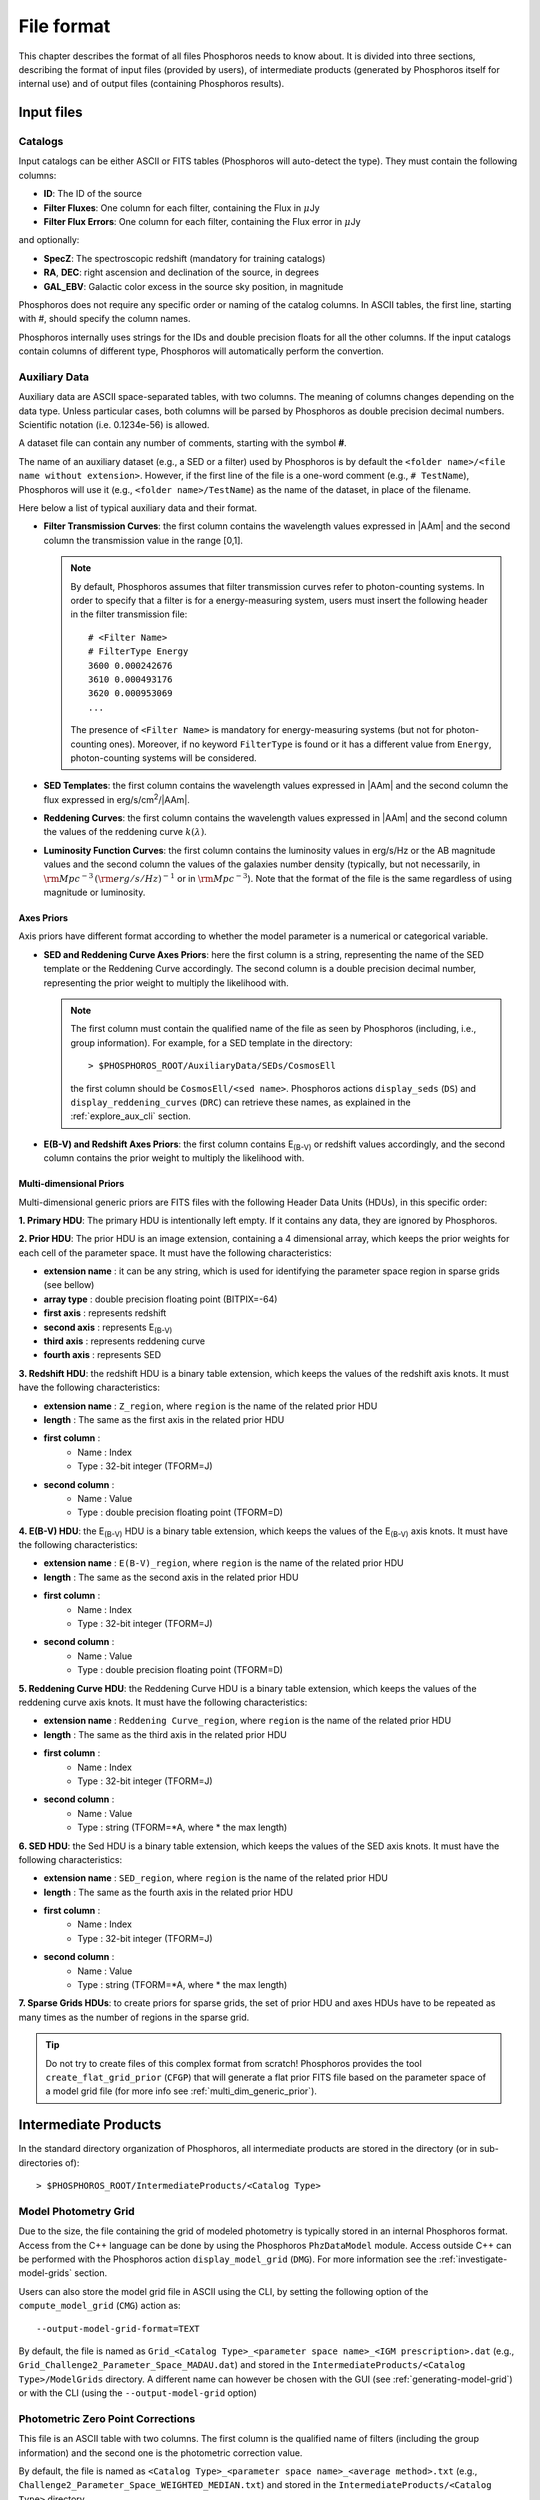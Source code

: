 .. _format-reference-section:

*************************
File format
*************************

This chapter describes the format of all files Phosphoros needs to
know about. It is divided into three sections, describing the format
of input files (provided by users), of intermediate products (generated
by Phosphoros itself for internal use) and of output files (containing
Phosphoros results).

Input files
===========

.. _format-catalogs:

Catalogs
--------

Input catalogs can be either ASCII or FITS tables (Phosphoros
will auto-detect the type). They must contain the following columns:

- **ID**: The ID of the source
- **Filter Fluxes**: One column for each filter, containing the Flux
  in :math:`\mu`\ Jy
- **Filter Flux Errors**: One column for each filter, containing the Flux
  error in :math:`\mu`\ Jy

and optionally:

- **SpecZ**: The spectroscopic redshift (mandatory for training
  catalogs)

- **RA**, **DEC**: right ascension and declination of the source, in
  degrees

- **GAL_EBV**: Galactic color excess in the source sky position, in
  magnitude

Phosphoros does not require any specific order or naming of the
catalog columns. In ASCII tables, the first line, starting with #,
should specify the column names.

Phosphoros internally uses strings for the IDs and double
precision floats for all the other columns. If the input catalogs
contain columns of different type, Phosphoros will automatically
perform the convertion.

..
  which can be casted to the
  internally used type, Phosphoros will perform this cast. This means
  you do not have to manually make the convertions.

.. _auxiliary_format:
  
Auxiliary Data
------------------------

..
  Many of the following input files are specific cases of the more
  generic file format of a dataset. The dataset files are ASCII, space
  separated tables, with two columns. The meaning of the columns
  changes depending on the type of the file (as explained in the
  following sections). Both columns will be parsed by Phosphoros as
  double precission decimal numbers. Scientific notation (i.e.
  0.1234e-56) is allowed.

Auxiliary data are ASCII space-separated tables, with two columns. The
meaning of columns changes depending on the data type. Unless
particular cases, both columns will be parsed by Phosphoros as double
precision decimal numbers. Scientific notation (i.e.  0.1234e-56) is
allowed.
  
A dataset file can contain any number of comments, starting with the  
symbol **#**. 

The name of an auxiliary dataset (e.g., a SED or a filter) used by
Phosphoros is by default the ``<folder name>/<file name without
extension>``. However, if the first line of the file is a one-word
comment (e.g., ``# TestName``), Phosphoros will use it (e.g.,
``<folder name>/TestName``) as the name of the dataset, in place of
the filename.

Here below a list of typical auxiliary data and their format.

- **Filter Transmission Curves**: the first column contains the
  wavelength values expressed in |AAm| and the second column the
  transmission value in the range [0,1].

  .. note::

     By default, Phosphoros assumes that filter transmission curves
     refer to photon-counting systems. In order to specify that a
     filter is for a energy-measuring system, users must insert the
     following header in the filter transmission file::

       # <Filter Name>
       # FilterType Energy
       3600 0.000242676
       3610 0.000493176
       3620 0.000953069
       ...

     The presence of ``<Filter Name>`` is mandatory for
     energy-measuring systems (but not for photon-counting
     ones). Moreover, if no keyword ``FilterType`` is found or it has
     a different value from ``Energy``, photon-counting systems will
     be considered.

- **SED Templates**: the first column contains the wavelength values
  expressed in |AAm| and the second column the flux expressed
  in erg/s/cm\ :sup:`2`/|AAm|.

- **Reddening Curves**: the first column contains the wavelength
  values expressed in |AAm| and the second column the values of the
  reddening curve :math:`k(\lambda)`.

- **Luminosity Function Curves**: the first column contains the
  luminosity values in erg/s/Hz or the AB magnitude values and the
  second column the values of the galaxies number density (typically,
  but not necessarily, in :math:`{\rm Mpc}^{-3}\,({\rm
  erg/s/Hz})^{-1}` or in :math:`{\rm Mpc}^{-3}`). Note that the format
  of the file is the same regardless of using magnitude or luminosity.

..  in [:math:`{\rm Mpc}^{-3}({\rm erg/s/Hz})^{-1}`] or Mpc\ :sup:`-3`, respectively
  
..  The separation of the files is done in Phosphoros, as explained in
    the :ref:`luminosity-prior` section.

.. _axes-priors:

Axes Priors
^^^^^^^^^^^^^^^^^^

Axis priors have different format according to whether the model
parameter is a numerical or categorical variable.

- **SED and Reddening Curve Axes Priors**: here the first column is a
  string, representing the name of the SED template or the Reddening
  Curve accordingly. The second column is a double precision decimal
  number, representing the prior weight to multiply the likelihood
  with.

  .. note::

    The first column must contain the qualified name of the file as
    seen by Phosphoros (including, i.e., group information). For
    example, for a SED template in the directory::

      > $PHOSPHOROS_ROOT/AuxiliaryData/SEDs/CosmosEll

    the first column should be ``CosmosEll/<sed name>``.
    Phosphoros actions ``display_seds`` (``DS``) and
    ``display_reddening_curves`` (``DRC``) can retrieve these names,
    as explained in the :ref:`explore_aux_cli` section.

  
- **E(B-V) and Redshift Axes Priors**: the first column contains
  E\ :sub:`(B-V)` or redshift values accordingly, and the second
  column contains the prior weight to multiply the likelihood with.

.. _grid-prior-format:

Multi-dimensional Priors
^^^^^^^^^^^^^^^^^^^^^^^^^^^^^^^^^^^^^^

Multi-dimensional generic priors are FITS files with the following
Header Data Units (HDUs), in this specific order:

**1. Primary HDU**: The primary HDU is intentionally left empty. If it
contains any data, they are ignored by Phosphoros.

**2. Prior HDU**: The prior HDU is an image extension, containing a 4
dimensional array, which keeps the prior weights for each cell of the
parameter space. It must have the following characteristics:

* **extension name** : it can be any string, which is used for identifying the
  parameter space region in sparse grids (see bellow) 
* **array type** : double precision floating point (BITPIX=-64)
* **first axis** : represents redshift
* **second axis** : represents E\ :sub:`(B-V)`
* **third axis** : represents reddening curve
* **fourth axis** : represents SED

**3. Redshift HDU**: the redshift HDU is a binary table extension, which
keeps the values of the redshift axis knots. It must have the
following characteristics:

* **extension name** : ``Z_region``, where ``region`` is the name of
  the related prior HDU
* **length** : The same as the first axis in the related prior HDU
* **first column** :
    * Name : Index
    * Type : 32-bit integer (TFORM=J)
* **second column** :
    * Name : Value
    * Type : double precision floating point (TFORM=D)

**4. E(B-V) HDU**: the E\ :sub:`(B-V)` HDU is a binary table
extension, which keeps the values of the E\ :sub:`(B-V)` axis
knots. It must have the following characteristics:

* **extension name** : ``E(B-V)_region``, where ``region`` is the name
  of the related prior HDU
* **length** : The same as the second axis in the related prior HDU
* **first column** :
    * Name : Index
    * Type : 32-bit integer (TFORM=J)
* **second column** :
    * Name : Value
    * Type : double precision floating point (TFORM=D)

**5. Reddening Curve HDU**: the Reddening Curve HDU is a binary table
extension, which keeps the values of the reddening curve axis
knots. It must have the following characteristics:

* **extension name** : ``Reddening Curve_region``, where ``region`` is
  the name of the related prior HDU
* **length** : The same as the third axis in the related prior HDU
* **first column** :
    * Name : Index
    * Type : 32-bit integer (TFORM=J)
* **second column** :
    * Name : Value
    * Type : string (TFORM=*A, where * the max length)

**6. SED HDU**: the Sed HDU is a binary table extension, which keeps the
values of the SED axis knots. It must have the following
characteristics:

- **extension name** : ``SED_region``, where ``region`` is the name of
  the related prior HDU
- **length** : The same as the fourth axis in the related prior HDU
- **first column** :
    - Name : Index
    - Type : 32-bit integer (TFORM=J)
- **second column** :
    - Name : Value
    - Type : string (TFORM=*A, where * the max length)
    
**7. Sparse Grids HDUs**: to create priors for sparse grids, the set of
prior HDU and axes HDUs have to be repeated as many times
as the number of regions in the sparse grid.


.. tip::
    
    Do not try to create files of this complex format from
    scratch!  Phosphoros provides the tool ``create_flat_grid_prior``
    (``CFGP``) that will generate a flat prior FITS file based on
    the parameter space of a model grid file (for more info see
    :ref:`multi_dim_generic_prior`).
    

.. _output_files_format: 

Intermediate Products
=========================

In the standard directory organization of Phosphoros, all intermediate
products are stored in the directory (or in sub-directories of)::

  > $PHOSPHOROS_ROOT/IntermediateProducts/<Catalog Type>


Model Photometry Grid
-------------------------------------------

Due to the size, the file containing the grid of modeled photometry is
typically stored in an internal Phosphoros format. Access from the C++
language can be done by using the Phosphoros ``PhzDataModel``
module. Access outside C++ can be performed with the Phosphoros action
``display_model_grid`` (``DMG``). For more information see the
:ref:`investigate-model-grids` section.

Users can also store the model grid file in ASCII using the CLI, by
setting the following option of the ``compute_model_grid`` (``CMG``)
action as::

  --output-model-grid-format=TEXT

By default, the file is named as ``Grid_<Catalog Type>_<parameter
space name>_<IGM prescription>.dat`` (e.g.,
``Grid_Challenge2_Parameter_Space_MADAU.dat``) and stored in the
``IntermediateProducts/<Catalog Type>/ModelGrids`` directory. A
different name can however be chosen with the GUI (see
:ref:`generating-model-grid`) or with the CLI (using the
``--output-model-grid`` option)

.. _zeropoint-format:

Photometric Zero Point Corrections
----------------------------------------------

This file is an ASCII table with two columns. The first column is the
qualified name of filters (including the group information) and the
second one is the photometric correction value.

By default, the file is named as ``<Catalog Type>_<parameter space
name>_<average method>.txt`` (e.g.,
``Challenge2_Parameter_Space_WEIGHTED_MEDIAN.txt``) and stored in the
``IntermediateProducts/<Catalog Type>`` directory.

.. note::

   The corrections are on the source flux and not on the magnitude,
   meaning that the flux of each filter will be multiplied with the
   provided value.


.. _filter-mapping:   
   
Filter Mapping
-----------------------------------

The ``filter_mapping.txt`` file is an ASCII file used to map filter
trasmission curve files to catalog column names. It is located in the
following directory::

  > $PHOSPHOROS_ROOT/IntermediateProducts/<Catalog Type>/

This file looks like::

    DECAM/g FLUX_G FLUXERR_G 3 0 NONE
    DECAM/i FLUX_I FLUXERR_I 3 0 NONE
    DECAM/r FLUX_R FLUXERR_R 3 0 NONE
    DECAM/z FLUX_Z FLUXERR_Z 3 0 NONE
    EUCLID_DC1/vis FLUX_VIS FLUXERR_VIS 3 0 NONE
    vista/H FLUX_H FLUXERR_H 3 0 NONE
    vista/J FLUX_J FLUXERR_J 3 0 NONE
    vista/Y FLUX_Y FLUXERR_Y 3 0 NONE

and includes 6 columns:

- Column 1: The qualified name of the file containing the filter
  transmission curve (i.e., the directory name below the
  ``AuxiliaryData/Filters`` directory plus the filter name) |br|
- Column 2: The catalog flux column name corresponding to the filter |br|
- Column 3: The catalog flux error column name corresponding to the filter |br|
- Column 4: The number used to recompute flux errors if ``Upper Limit
  recompute error flag`` is equal to ``-99`` (see :ref:`mapping`) |br|
- Column 5: ``0`` if photometry are provided in fluxes,
  ``1`` in AB magnitude |br|
- Column 6: The name of the catalog column containing the filter
  variation (if ``NONE``, filter variation correction is not applied)
  |br|

The ``error_adjustment_param.txt`` file is found in the
same directory and looks like::

    DECAM/g 1  0  0
    DECAM/i 1  0  0
    DECAM/r 1  0  0
    DECAM/z 1  0  0
    EUCLID_DC1/vis 1  0  0
    vista/H 1  0  0
    vista/J 1  0  0
    vista/Y 1  0  0

where Column 1 is the qualified name of the file containing the filter
transmission curve, and Columns 2,3,4 are the values of the
coefficients :math:`\alpha_k`, :math:`\beta_k`, :math:`\gamma_k` used to
re-calibrate flux errors (see Eq. :eq:`eq_err_cal`).
  
The files are automatically generated by the GUI at the ``Catalog
Setup`` step. Otherwise, users have to create them at the right place.

Other Products
--------------------------------

Phosphoros generates other intermediate products when luminosity
priors, filter variation correction and Galactic absorption correction
are applied. They are the *luminosity model grid*, the *filter
variation correction grid* and the *correction coefficients grid* and are
located, respectively, at the directories::

  > IntermediateProducts/<Catalog Type>/LuminosityModelGrids/
  > IntermediateProducts/<Catalog Type>/FilterVariationCoefficientGrids/
  > IntermediateProducts/<Catalog Type>/GalacticCorrectionCoefficientGrids/
  
Both files are stored by default in binary format, accessible only by the
Phosphoros C++ executables. They can also be stored in ASCII format
using the CLI, as follows:

- in the ``compute_luminosity_model_grid`` (or ``CLMG``) action, by
  setting the option ``--output-model-grid-format=TEXT``

- in the ``Compute Filter Variation Coefficient Grid`` (or ``CFVCG``)
  action, by setting the option
  ``--output-filter-variation-coefficient-grid-format=TEXT``
  
- in the ``compute_galactic_correction_coeff_grid`` (or ``CGCCG``)
  action, by setting the option
  ``--output-galactic-correction-coefficient-grid-format=TEXT``.

.. _result_files_format: 

Results
==============

In the standard directory organization, all Phosphoros outputs
are stored in the directory::

  > $PHOSPHOROS_ROOT/Results/<Catalog Type>/<input catalog name>/

where the name of the input catalog is without the extention.


Output Catalogs
-----------------------

Output catalogs can be stored either in FITS or in ASCII format. The
default name is ``phz_cat``, with the extension according to the
format.

In the basic case (i.e., without saving the best model or
the 1D PDFs), output catalogs contain the following columns

- **ID**: the source ID

- **Z**: the best-estimate of redshift (in this case it coincides with the
  1DPDF-Peak-Z value)

- **Posterior-Log**: the amplitude of the posterior distribution at
  the maximum

- **Likelihood-Log**: the amplitude of the likelihood at the maximum

- **1DPDF-Peak-Z**: the redshift at the maximum of the 1D redshift PDF

If ``Best posterior model`` is enabled in the GUI (or
``--create-output-best-model=YES`` in the ``compute_redshift`` action
of the CLI), these columns are added:

- **SED**, **ReddeningCurve**, **E(B-V)** and **Z**: they are the
  values corresponding to the maximum of the posterior
  distribution.

- **SED-Index**: this is the index of the best-model SED template
  inside the group the SED belongs to.

- **Scale**: the normalized scale factor :math:`\alpha` associated with
  the best model.

If ``Best likelihood model`` is enabled (or
``--create-output-best-likelihood-model=YES``), the columns have the
same names as those above except that they start with ``LIKELIHOOD-``
(e.g., ``LIKELIHOOD-SED``).

.. note::

   If enabled, output catalogs also contain the value of physical
   parameters as estimated from the best-fit model, one column for
   each physical parameter.


Marginalized 1D PDFs
-------------------------

The marginalized 1D PDFs can be either generated as part of output
catalogs or as an individual file.

If they are generated as a catalog column in ASCII format, they are a
list of comma separated values. If they are generated in FITS format,
they are vector columns. In both cases, the axis bins are given as
part of the comments of the file.

If the 1D PDFs are generated as an individual file, they are FITS files
containing binary table HDUs with two columns, the first of which
represents the axis parameter (e.g., redshift) and the second the
probability. The name of each HDU is the ID of the corresponding
source and it can be used for searching the 1D PDFs. Moreover,
the order of the HDUs matches the order of the sources in the input
catalog (starting from the first extension HDU).

Multi-dimensional Posterior Distribution
-----------------------------------------------

Multi-dimensional posterior outputs depend on the choice of users to
save the full grid or a sampling of the distribution. All the
multi-dimensional outputs are stored in the directory::

  > $PHOSPHOROS_ROOT/Results/<Catalog Type>/<input catalog name>/posteriors/

**a)** If ``Full grid`` is selected in the GUI (or
``--full-PDF-sampling=NO`` in the ``compute_redshift`` action),
Phosphoros produces one FITS file for each source of the catalog,
containing the multi-dimensional posterior distribution. The name of
the file is the ID of the source, with the extension *fits*. It
contains the following HDUs:

- **Primary**: a 4-dimensional array containing the likelihood or
  posterior distribution (order of axes: Z, E\ :sub:`(B-V)`, RedCurve,
  SED)
- **Z**: a single column binary table with the values of the Z axis
- **E(B-V)**: a single column binary table with the values of the
  E(B-V) axis
- **Reddening Curve**: a single column binary table with the values of
  the Reddening Curve axis
- **SED**: a single column binary table with the values of the SED axis

.. note::

   Phosphoros provides a tool for visualising files of this type, as
   explained in the :ref:`posterior-investigation` section.


**b)** If ``Sampling`` is selected in the GUI (or
``--full-PDF-sampling=YES`` in the ``compute_redshift`` action),
Phosphoros saves only a sampling of the model parameters. Multiple
FITS files are produced, each with the results of at the most ten
thousand sources (this number can be modified using the CLI). The name
of output files is ``Sample_File_posterior_*.fits``, where ``*`` is a
number starting from 1. The output files have the following columns:
**OBJECT_ID**, **GRID_REGION_INDEX** [#f1]_, **SED_INDEX**,
**REDSHIFT**, **RED_CURVE_INDEX** and **EB_V**.  In addition,
Phosphoros creates a FITS file (``Index_File_posterior.fits``)
containing the object IDs and the file names where outputs are stored.

.. note::

   If enabled, the FITS files contain additional columns with the
   value of physical parameters and the model luminosity at 10pc (in
   the filter used for the SED normalization).
  

.. rubric :: Footnotes

.. [#f1] To be explained...
